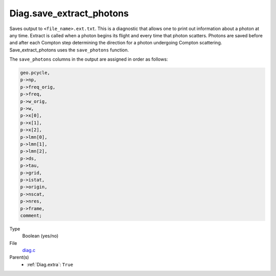 Diag.save_extract_photons
=========================
Saves output to ``<file_name>.ext.txt``. This is a diagnostic that allows one to print out information about a photon at any time. 
Extract is called when a photon begins its flight and every time that photon scatters.
Photons are saved before and after each Compton step determining the direction for a photon undergoing Compton scattering. 
Save_extract_photons uses the ``save_photons`` function.

The ``save_photons`` columns in the output are assigned in order as follows:

.. code:: 

  geo.pcycle, 
  p->np, 
  p->freq_orig,
  p->freq, 
  p->w_orig,
  p->w,
  p->x[0],
  p->x[1],
  p->x[2],
  p->lmn[0],
  p->lmn[1],
  p->lmn[2],
  p->ds,
  p->tau,
  p->grid,
  p->istat,
  p->origin,
  p->nscat,
  p->nres,
  p->frame,
  comment;

Type
  Boolean (yes/no)

File
  `diag.c <https://github.com/agnwinds/python/blob/master/source/diag.c>`_


Parent(s)
  * :ref:`Diag.extra`: ``True``



